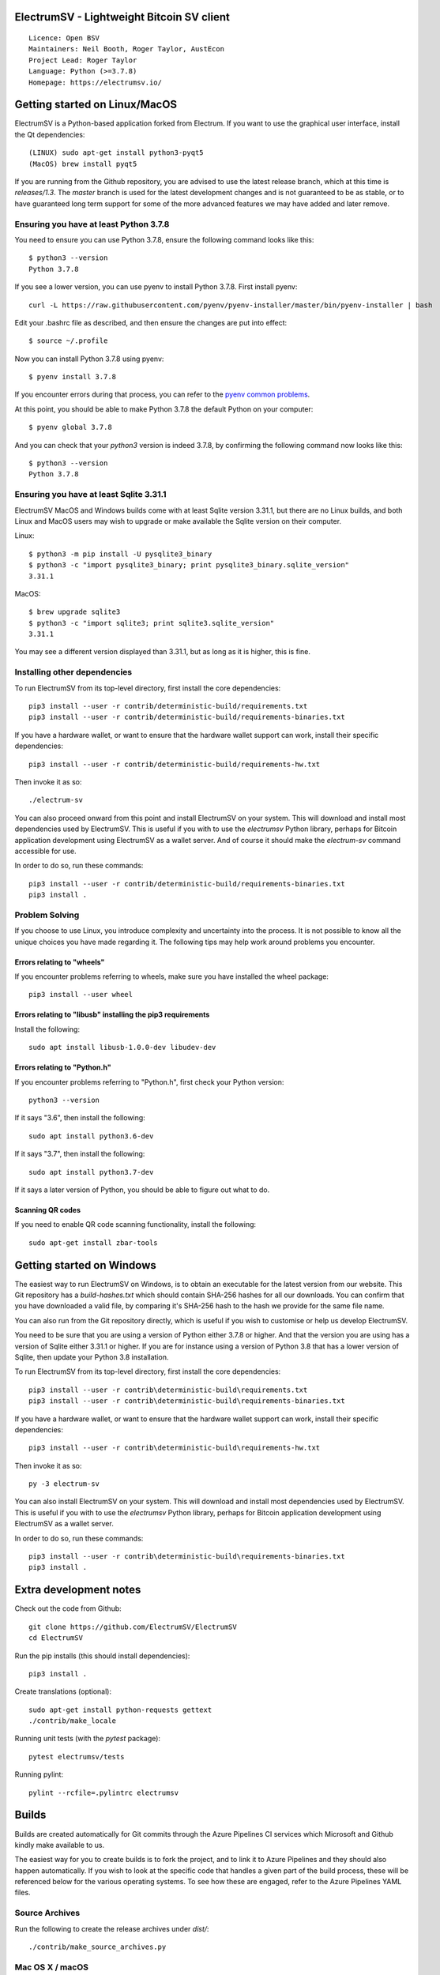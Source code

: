 |azureboards_badge| |crowdin_badge| |azurepipeline_badge|

.. |azureboards_badge| image:: https://dev.azure.com/electrumsv/dc4594d0-46c9-4b75-ad35-f7fb21ce6933/46962181-6adc-4d37-bf1a-4f3f98c9c649/_apis/work/boardbadge/74437d75-4be7-4c91-8049-518350865962
    :target: https://dev.azure.com/electrumsv/dc4594d0-46c9-4b75-ad35-f7fb21ce6933/_boards/board/t/46962181-6adc-4d37-bf1a-4f3f98c9c649/Microsoft.RequirementCategory
    :alt: Board Status \
.. |azurepipeline_badge| image:: https://dev.azure.com/electrumsv/ElectrumSV/_apis/build/status/electrumsv.electrumsv?branchName=master
    :target: https://dev.azure.com/electrumsv/ElectrumSV/_build/latest?definitionId=4&branchName=master
    :alt: Build status on Azure Pipelines \
.. |crowdin_badge| image:: https://d322cqt584bo4o.cloudfront.net/electrumsv/localized.svg
    :target: https://crowdin.com/project/electrumsv
    :alt: Help translate ElectrumSV online

ElectrumSV - Lightweight Bitcoin SV client
==========================================

::

  Licence: Open BSV
  Maintainers: Neil Booth, Roger Taylor, AustEcon
  Project Lead: Roger Taylor
  Language: Python (>=3.7.8)
  Homepage: https://electrumsv.io/

Getting started on Linux/MacOS
==============================

ElectrumSV is a Python-based application forked from Electrum. If you want to use the
graphical user interface, install the Qt dependencies::

    (LINUX) sudo apt-get install python3-pyqt5
    (MacOS) brew install pyqt5

If you are running from the Github repository, you are advised to use the latest release branch,
which at this time is `releases/1.3`. The `master` branch is used for the latest development
changes and is not guaranteed to be as stable, or to have guaranteed long term support for some of
the more advanced features we may have added and later remove.

Ensuring you have at least Python 3.7.8
---------------------------------------

You need to ensure you can use Python 3.7.8, ensure the following command looks like this::

    $ python3 --version
    Python 3.7.8

If you see a lower version, you can use pyenv to install Python 3.7.8. First install pyenv::

    curl -L https://raw.githubusercontent.com/pyenv/pyenv-installer/master/bin/pyenv-installer | bash

Edit your .bashrc file as described, and then ensure the changes are put into effect::

    $ source ~/.profile

Now you can install Python 3.7.8 using pyenv::

    $ pyenv install 3.7.8

If you encounter errors during that process, you can refer to the
`pyenv common problems <https://github.com/pyenv/pyenv/wiki/common-build-problems>`_.

At this point, you should be able to make Python 3.7.8 the default Python on your computer::

    $ pyenv global 3.7.8

And you can check that your `python3` version is indeed 3.7.8, by confirming the following command
now looks like this::

    $ python3 --version
    Python 3.7.8

Ensuring you have at least Sqlite 3.31.1
----------------------------------------

ElectrumSV MacOS and Windows builds come with at least Sqlite version 3.31.1, but there are no
Linux builds, and both Linux and MacOS users may wish to upgrade or make available the Sqlite
version on their computer.

Linux::

    $ python3 -m pip install -U pysqlite3_binary
    $ python3 -c "import pysqlite3_binary; print pysqlite3_binary.sqlite_version"
    3.31.1

MacOS::

    $ brew upgrade sqlite3
    $ python3 -c "import sqlite3; print sqlite3.sqlite_version"
    3.31.1

You may see a different version displayed than 3.31.1, but as long as it is higher, this is fine.

Installing other dependencies
-----------------------------

To run ElectrumSV from its top-level directory, first install the core dependencies::

    pip3 install --user -r contrib/deterministic-build/requirements.txt
    pip3 install --user -r contrib/deterministic-build/requirements-binaries.txt

If you have a hardware wallet, or want to ensure that the hardware wallet support can work,
install their specific dependencies::

    pip3 install --user -r contrib/deterministic-build/requirements-hw.txt

Then invoke it as so::

    ./electrum-sv

You can also proceed onward from this point and install ElectrumSV on your system. This will
download and install most dependencies used by ElectrumSV. This is useful if you with to use
the `electrumsv` Python library, perhaps for Bitcoin application development using ElectrumSV
as a wallet server. And of course it should make the `electrum-sv` command accessible for use.

In order to do so, run these commands::

    pip3 install --user -r contrib/deterministic-build/requirements-binaries.txt
    pip3 install .

Problem Solving
---------------

If you choose to use Linux, you introduce complexity and uncertainty into the process. It is not
possible to know all the unique choices you have made regarding it. The following tips may help
work around problems you encounter.

Errors relating to "wheels"
~~~~~~~~~~~~~~~~~~~~~~~~~~~

If you encounter problems referring to wheels, make sure you have installed the wheel package::

    pip3 install --user wheel

Errors relating to "libusb" installing the pip3 requirements
~~~~~~~~~~~~~~~~~~~~~~~~~~~~~~~~~~~~~~~~~~~~~~~~~~~~~~~~~~~~

Install the following::

    sudo apt install libusb-1.0.0-dev libudev-dev

Errors relating to "Python.h"
~~~~~~~~~~~~~~~~~~~~~~~~~~~~~

If you encounter problems referring to "Python.h", first check your Python version::

    python3 --version

If it says "3.6", then install the following::

    sudo apt install python3.6-dev

If it says "3.7", then install the following::

    sudo apt install python3.7-dev

If it says a later version of Python, you should be able to figure out what to do.

Scanning QR codes
~~~~~~~~~~~~~~~~~

If you need to enable QR code scanning functionality, install the following::

    sudo apt-get install zbar-tools

Getting started on Windows
==========================

The easiest way to run ElectrumSV on Windows, is to obtain an executable for the latest version
from our website. This Git repository has a `build-hashes.txt` which should contain SHA-256
hashes for all our downloads. You can confirm that you have downloaded a valid file, by comparing
it's SHA-256 hash to the hash we provide for the same file name.

You can also run from the Git repository directly, which is useful if you wish to customise
or help us develop ElectrumSV.

You need to be sure that you are using a version of Python either 3.7.8 or higher. And that the
version you are using has a version of Sqlite either 3.31.1 or higher. If you are for instance
using a version of Python 3.8 that has a lower version of Sqlite, then update your Python 3.8
installation.

To run ElectrumSV from its top-level directory, first install the core dependencies::

    pip3 install --user -r contrib\deterministic-build\requirements.txt
    pip3 install --user -r contrib\deterministic-build\requirements-binaries.txt

If you have a hardware wallet, or want to ensure that the hardware wallet support can work,
install their specific dependencies::

    pip3 install --user -r contrib\deterministic-build\requirements-hw.txt

Then invoke it as so::

    py -3 electrum-sv

You can also install ElectrumSV on your system. This will download and install most dependencies
used by ElectrumSV. This is useful if you with to use the `electrumsv` Python library, perhaps
for Bitcoin application development using ElectrumSV as a wallet server.

In order to do so, run these commands::

    pip3 install --user -r contrib\deterministic-build\requirements-binaries.txt
    pip3 install .

Extra development notes
=======================

Check out the code from Github::

    git clone https://github.com/ElectrumSV/ElectrumSV
    cd ElectrumSV

Run the pip installs (this should install dependencies)::

    pip3 install .

Create translations (optional)::

    sudo apt-get install python-requests gettext
    ./contrib/make_locale

Running unit tests (with the `pytest` package)::

    pytest electrumsv/tests

Running pylint::

    pylint --rcfile=.pylintrc electrumsv


Builds
======

Builds are created automatically for Git commits through the Azure Pipelines CI services which
Microsoft and Github kindly make available to us.

The easiest way for you to create builds is to fork the project, and to link it to Azure Pipelines
and they should also happen automatically.  If you wish to look at the specific code that
handles a given part of the build process, these will be referenced below for the various
operating systems.  To see how these are engaged, refer to the Azure Pipelines YAML files.

Source Archives
---------------

Run the following to create the release archives under `dist/`::

    ./contrib/make_source_archives.py


Mac OS X / macOS
----------------

See `contrib/osx/`.


Windows
-------

See `contrib/build-wine/`.
